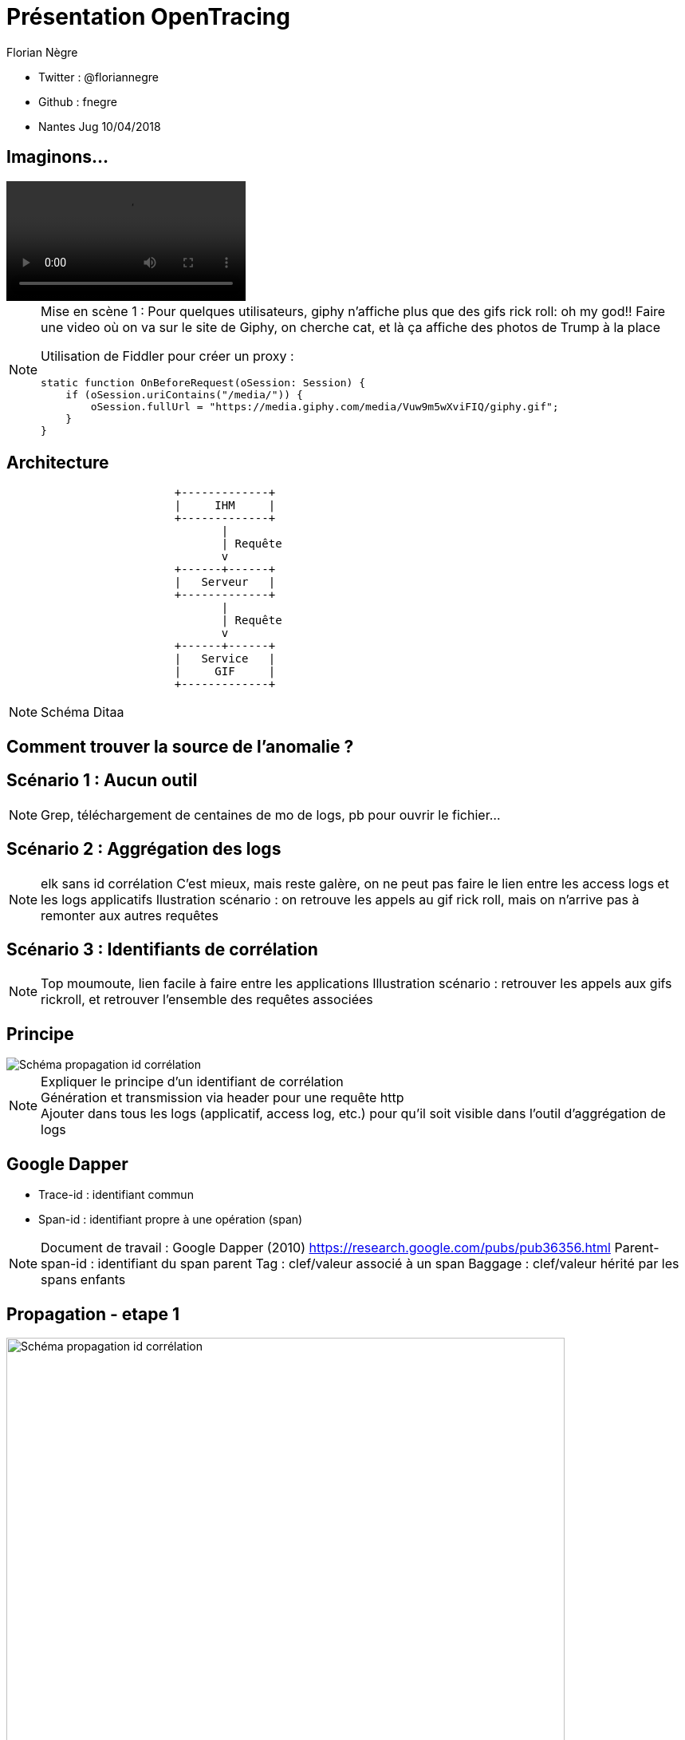 // Variables prédéfinis asciidoc
:author: Florian Nègre
:imagesDir: assets/images
// variables perso
:twitter: @floriannegre
:videosDir: assets/videos
:imageMaxHeight: 700

// Configuration Reveal.js
:revealjs_history: true

= Présentation OpenTracing

* Twitter : {twitter}
* Github : fnegre
* Nantes Jug 10/04/2018

== Imaginons...

video::/{videosDir}/giphy_rick_roll.mp4[options=autoplay]

[NOTE.speaker]
--
Mise en scène 1 : Pour quelques utilisateurs, giphy n'affiche plus que des gifs rick roll: oh my god!!
Faire une video où on va sur le site de Giphy, on cherche cat, et là ça affiche des photos de Trump à la place

Utilisation de Fiddler pour créer un proxy :
```
static function OnBeforeRequest(oSession: Session) {
    if (oSession.uriContains("/media/")) {
        oSession.fullUrl = "https://media.giphy.com/media/Vuw9m5wXviFIQ/giphy.gif";
    }
}
```
--


== Architecture

[ditaa]
....
                         +-------------+
                         |     IHM     |
                         +-------------+
                                |
                                | Requête
                                v
                         +------+------+
                         |   Serveur   |
                         +-------------+
                                |
                                | Requête
                                v
                         +------+------+
                         |   Service   |
                         |     GIF     |
                         +-------------+

....

[NOTE.speaker]
--
Schéma Ditaa
--

== Comment trouver la source de l'anomalie ?


== Scénario 1 : Aucun outil


[NOTE.speaker]
--
Grep, téléchargement de centaines de mo de logs, pb pour ouvrir le fichier...
--

== Scénario 2 : Aggrégation des logs

[NOTE.speaker]
--
elk sans id corrélation
C'est mieux, mais reste galère, on ne peut pas faire le lien entre les access logs et les logs applicatifs
Ilustration scénario : on retrouve les appels au gif rick roll, mais on n'arrive pas à remonter aux autres requêtes
--

== Scénario 3 : Identifiants de corrélation

[NOTE.speaker]
--
Top moumoute, lien facile à faire entre les applications
Illustration scénario : retrouver les appels aux gifs rickroll, et retrouver l'ensemble des requêtes associées
--

== Principe
image::schema-propagation-id-correlation.png[Schéma propagation id corrélation]

[NOTE.speaker]
--
Expliquer le principe d'un identifiant de corrélation +
Génération et transmission via header pour une requête http +
Ajouter dans tous les logs (applicatif, access log, etc.) pour qu'il soit visible dans l'outil d'aggrégation de logs
--

== Google Dapper

* Trace-id : identifiant commun
* Span-id : identifiant propre à une opération (span)

[NOTE.speaker]
--
Document de travail : Google Dapper (2010) https://research.google.com/pubs/pub36356.html
Parent-span-id : identifiant du span parent
Tag : clef/valeur associé à un span
Baggage : clef/valeur hérité par les spans enfants
--

[transition=none]
[%notitle]
== Propagation - etape 1
image::propagation/01.png[Schéma propagation id corrélation, height={imageMaxHeight}]

[transition=none]
[%notitle]
== Propagation - etape 2
image::propagation/02.png[Schéma propagation id corrélation, height={imageMaxHeight}]

[transition=none]
[%notitle]
== Propagation - etape 3
image::propagation/03.png[Schéma propagation id corrélation, height={imageMaxHeight}]

[transition=none]
[%notitle]
== Propagation - etape 4
image::propagation/04.png[Schéma propagation id corrélation, height={imageMaxHeight}]

[transition=none]
[%notitle]
== Propagation - etape 5
image::propagation/05.png[Schéma propagation id corrélation, height={imageMaxHeight}]

[transition=none]
[%notitle]
== Propagation - etape 6
image::propagation/06.png[Schéma propagation id corrélation, height={imageMaxHeight}]

[transition=none]
[%notitle]
== Propagation - etape 7
image::propagation/07.png[Schéma propagation id corrélation, height={imageMaxHeight}]

== Implémentations
:revealjs_transition: slide

== A la mimine

[NOTE.speaker]
--
Filtre servlet, intercepteur, ajouter les ids dans le MDC de l'outil de log, thread local
Injection des identifiants de corrélation par le Load Balancer
--

== Bibliothèques


== Spring Cloud Sleuth

[NOTE.speaker]
--
https://github.com/spring-cloud/spring-cloud-sleuth
Starter pour Spring Boot
Gestion transparente de l’envoi/réception des headers de traçage via RestTemplate et RestController
Intégration automatique des ids de corrélation dans le MDC des librairies de logs
// TODO noter le nom des entêtes http utilisés
--

== Brave

[NOTE.speaker]
--
https://github.com/openzipkin/brave
Avantages : Compatibilité java 6d
De nombreux modules existent pour faciliter l'intégration avec d'autres bibliothèques.
Ex : Spring MVC, Jersey

--

== Résolution

[NOTE.speaker]
--
Expliquer comment on résoud le problème : grâce à l'id de corrélation, on retrouve l'exception à la base du problème
--

[%notitle]
== Problème résolu

image::giphy-cats.gif[Capture d'écran du site Giphy.com qui fonctionne correctement]


== Nouveau problème

[%notitle]
== C'est lent...

video::/{videosDir}/giphy-lent.mp4[options=autoplay]

[NOTE.speaker]
--
giphy est lent, d'où vient la lenteur ?
.Code Fiddler
```
if (oSession.uriContains("giphy")) {
    // Delay sends by 100ms per KB uploaded.
    oSession["request-trickle-delay"] = "100";
    // Delay receives by 150ms per KB downloaded.
    oSession["response-trickle-delay"] = "150";
}
```
--

== Zzzz ...


[%notitle]
== Zipkin
image::zipkin-logo.jpg[Logo Zipkin]

[NOTE.speaker]
--
* Outil de visualisation des traces
* Créé par Twitter, et mis en open source
* Sleuth et brave envoient les traces à Zipkin via Scribe
* Stockage : Cassandra
* type de requêtes : http (X-B3 headers), sql, redis, et d'autres
* Notion de sampling rate
* https://blog.twitter.com/engineering/en_us/a/2012/distributed-systems-tracing-with-zipkin.html
--


== Evénements

4 étapes dans un Span

 * Client Sent
 * Server received
 * Server sent
 * Client Received

[%notitle]


== Une trace dans Zipkin

image::zipkin.png[Capture d'écran de Zipkin]

[NOTE.speaker]
--
Permet :

* De détecter les requêtes lentes
* Si la latence vient du réseau ou du serveur
* Si une requête vers un serveur de cache est bien faite
--

== Résolution

[NOTE.speaker]
--
Expliquer comment on résoud le problème :
Grâce à Zipkin, on voit qu'une requête ne passe pas par le cache
--



== Imaginons, quelques mois plus tard...

== un bug bloquant dans un de ces outils

[NOTE.speaker]
--
Obsoléscence des outils
peut être dans 6 mois, 1 an, vous découvrez que Brave a une fuite mémoire, ou que Zipkin plante,
Le projet est mort, pas maintenu
Vous allez devoir jeter tout ce qui a été développé, et le développez avec un nouvel outil ??
Aie aie aie
--

== La Solution...

[%notitle]
[background-color="white"]
== OpenTracing

image::opentracing-logo.png[Logo OpenTracing]


==  Une spécification

[NOTE.speaker]
--
Spécification
Non lié à une outil
Partage de concepts, terminologie
Comparaison avec Slf4J
https://github.com/opentracing/specification/blob/master/specification.md
--


== Langages supportés

Java, Python, Go, PHP, JavaScript, .NET, Ruby, Rust, etc.

[NOTE.speaker]
--
Façade tel SLF4J pour le logging
http://opentracing.io/documentation/pages/api/api-implementations.html
https://medium.com/opentracing
--

== Technologies supportées

HTTP, Redis, JDBC, Memcached, Neo4J, Kafka, etc.

[NOTE.speaker]
--
https://github.com/opentracing-contrib
--

== Traceurs : Zipkin, Jaeger, Lightstep...

[NOTE.speaker]
--
Mettre en avant le fait que Brave et Sleuth ne fonctionnent qu'avec Zipkin
http://opentracing.io/documentation/pages/supported-tracers
https://eng.uber.com/distributed-tracing/
--


== Qui l'utilise ?

image::opentracing-users.png[Utilisateurs OpenTracing]


[NOTE.speaker]
--
Uber, Apple, Yelp, Pinterest,  ...
source Image : http://opentracing.io/
--

== Cloud Native Computing Fundation

https://www.cncf.io/

[NOTE.speaker]
--

Promotion des solutions open source permettant de construire des applications distribuées et résilientes
Chapoté par la fondation Linux
Autres projets : Kubernetes, Prometheus, Grpc, Jaeger, ...
Membres : Red Hat, Docker, Pivotal, Google, AWS, ... Liste sur https://www.cncf.io/about/members/
https://www.cncf.io/

--

== Un peu de recul

[NOTE.speaker]
--
* Certaines fonctionnalités activées que sur certains traceur.
* Certains traceurs ne sont pas disponibles dans tous les langages
* Avis d'un contributeur : https://gist.github.com/adriancole/3c4b70925b8f87d7c98e369216b916aa
--

== Pour finir

[NOTE.speaker]
--
* Traçage des requêtes indispensables
* Ne pas réinventer la roue
* Outils relativement jeunes, risqué de parier sur un outil
* OpenTracing est une bonne solution

Un peu de lecture
* https://sdtimes.com/apm/efforts-standardize-tracing-opentracing/

--

== Merci


[NOTE.speaker]
--
Merci et désolé de vous avoir tous rickrollé
--
== Questions & infos

https://github.com/fnegre/presentation-open-tracing

Twitter : {twitter}


